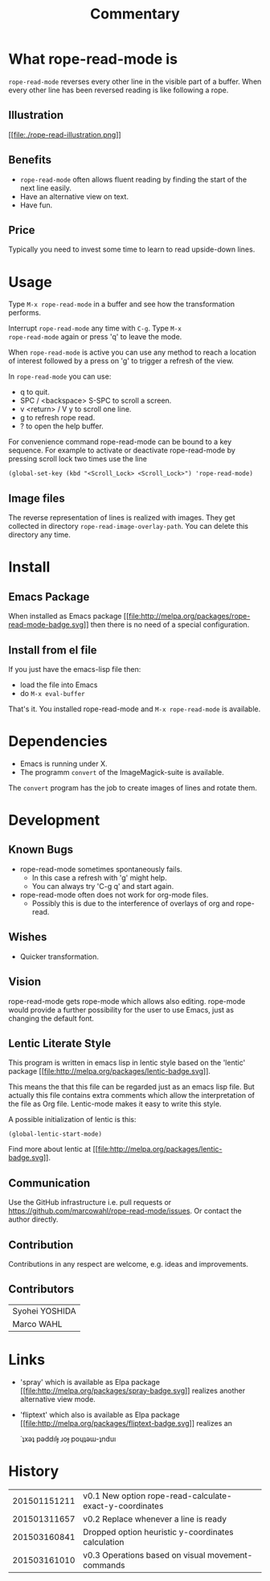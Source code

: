 # Created 2015-03-16 Mon 10:18
#+TITLE: Commentary
* What rope-read-mode is

=rope-read-mode= reverses every other line in the visible part of a
buffer.  When every other line has been reversed reading is like
following a rope.

** Illustration

[[file:rope-read-illustration.png][[[file:./rope-read-illustration.png]]]]

** Benefits

- =rope-read-mode= often allows fluent reading by finding the start of
  the next line easily.
- Have an alternative view on text.
- Have fun.

** Price

Typically you need to invest some time to learn to read upside-down
lines.

* Usage

Type =M-x rope-read-mode= in a buffer and see how the transformation
performs.

Interrupt =rope-read-mode= any time with =C-g=.  Type =M-x
rope-read-mode= again or press 'q' to leave the mode.

When =rope-read-mode= is active you can use any method to reach a
location of interest followed by a press on 'g' to trigger a refresh
of the view.

In =rope-read-mode= you can use:

- q to quit.
- SPC / <backspace> S-SPC to scroll a screen.
- v <return> / V y to scroll one line.
- g to refresh rope read.
- ? to open the help buffer.

For convenience command rope-read-mode can be bound to a key
sequence.  For example to activate or deactivate rope-read-mode by
pressing scroll lock two times use the line

#+BEGIN_EXAMPLE
(global-set-key (kbd "<Scroll_Lock> <Scroll_Lock>") 'rope-read-mode)
#+END_EXAMPLE

** Image files

The reverse representation of lines is realized with images.  They get
collected in directory =rope-read-image-overlay-path=.  You can delete
this directory any time.

* Install

** Emacs Package

When installed as Emacs package
[[http://melpa.org/#/rope-read-mode][[[file:http://melpa.org/packages/rope-read-mode-badge.svg]]]] then there is
no need of a special configuration.

** Install from el file

If you just have the emacs-lisp file then:
- load the file into Emacs
- do =M-x eval-buffer=

That's it.  You installed rope-read-mode and =M-x rope-read-mode= is
available.

* Dependencies

- Emacs is running under X.
- The programm =convert= of the ImageMagick-suite is available.

The =convert= program has the job to create images of lines and rotate
them.

* Development

** Known Bugs

- rope-read-mode sometimes spontaneously fails.
  - In this case a refresh with 'g' might help.
  - You can always try 'C-g q' and start again.
- rope-read-mode often does not work for org-mode files.
  - Possibly this is due to the interference of overlays of org and
    rope-read.

** Wishes

- Quicker transformation.

** Vision

rope-read-mode gets rope-mode which allows also editing.  rope-mode
would provide a further possibility for the user to use Emacs, just as
changing the default font.

** Lentic Literate Style

This program is written in emacs lisp in lentic style based on the
'lentic' package [[http://melpa.org/#/lentic][[[file:http://melpa.org/packages/lentic-badge.svg]]]].

This means the that this file can be regarded just as an emacs lisp
file.  But actually this file contains extra comments which allow the
interpretation of the file as Org file.  Lentic-mode makes it easy to
write this style.

A possible initialization of lentic is this:

#+BEGIN_EXAMPLE
(global-lentic-start-mode)
#+END_EXAMPLE

Find more about lentic at
[[http://melpa.org/#/lentic][[[file:http://melpa.org/packages/lentic-badge.svg]]]].

** Communication

Use the GitHub infrastructure i.e. pull requests or
[[https://github.com/marcowahl/rope-read-mode/issues]].  Or contact the
author directly.

** Contribution

Contributions in any respect are welcome, e.g. ideas and improvements.

** Contributors

| Syohei YOSHIDA |
| Marco WAHL     |

* Links

- 'spray' which is available as Elpa package
  [[http://melpa.org/#/spray][[[file:http://melpa.org/packages/spray-badge.svg]]]] realizes another
  alternative view mode.
- 'fliptext' which also is available as Elpa package
  [[http://melpa.org/#/fliptext][[[file:http://melpa.org/packages/fliptext-badge.svg]]]] realizes an

  ˙ʇxǝʇ pǝddılɟ ɹoɟ poɥʇǝɯ-ʇnduı

* History

| 201501151211 | v0.1 New option rope-read-calculate-exact-y-coordinates |
| 201501311657 | v0.2 Replace whenever a line is ready                   |
| 201503160841 | Dropped option heuristic y-coordinates calculation      |
| 201503161010 | v0.3 Operations based on visual movement-commands       |

# Emacs 25.0.50.2 (Org mode 8.3beta)
